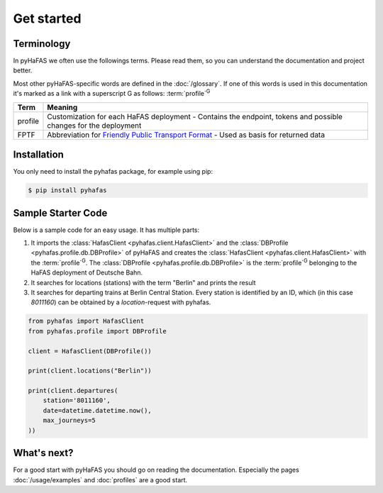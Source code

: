 Get started
===========

Terminology
-----------
In pyHaFAS we often use the followings terms. Please read them, so you can understand the documentation and project better.

Most other pyHaFAS-specific words are defined in the :doc:`/glossary`.
If one of this words is used in this documentation it's marked as a link with a superscript G as follows: :term:`profile`:superscript:`G`


======= =======
Term    Meaning
======= =======
profile Customization for each HaFAS deployment - Contains the endpoint, tokens and possible changes for the deployment
FPTF    Abbreviation for `Friendly Public Transport Format <https://github.com/public-transport/friendly-public-transport-format/blob/master/spec/readme.md>`_ - Used as basis for returned data
======= =======

Installation
------------
You only need to install the pyhafas package, for example using pip:

.. code:: console

    $ pip install pyhafas

Sample Starter Code
-------------------
Below is a sample code for an easy usage. It has multiple parts:

1. It imports the :class:`HafasClient <pyhafas.client.HafasClient>` and the :class:`DBProfile <pyhafas.profile.db.DBProfile>` of pyHaFAS and creates the :class:`HafasClient <pyhafas.client.HafasClient>` with the :term:`profile`:superscript:`G`. The :class:`DBProfile <pyhafas.profile.db.DBProfile>` is the :term:`profile`:superscript:`G` belonging to the HaFAS deployment of Deutsche Bahn.

2. It searches for locations (stations) with the term "Berlin" and prints the result

3. It searches for departing trains at Berlin Central Station. Every station is identified by an ID, which (in this case `8011160`) can be obtained by a `location`-request with pyhafas.

.. code:: python

  from pyhafas import HafasClient
  from pyhafas.profile import DBProfile

  client = HafasClient(DBProfile())

  print(client.locations("Berlin"))

  print(client.departures(
      station='8011160',
      date=datetime.datetime.now(),
      max_journeys=5
  ))

What's next?
------------

For a good start with pyHaFAS you should go on reading the documentation. Especially the pages :doc:`/usage/examples` and :doc:`profiles` are a good start.
